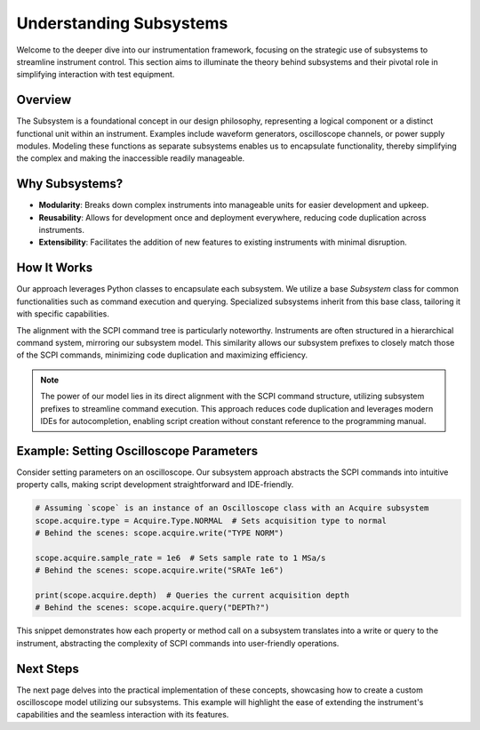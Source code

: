 Understanding Subsystems
========================

Welcome to the deeper dive into our instrumentation framework, focusing on the strategic use of subsystems to streamline instrument control. This section aims to illuminate the theory behind subsystems and their pivotal role in simplifying interaction with test equipment.

Overview
--------

The Subsystem is a foundational concept in our design philosophy, representing a logical component or a distinct functional unit within an instrument. Examples include waveform generators, oscilloscope channels, or power supply modules. Modeling these functions as separate subsystems enables us to encapsulate functionality, thereby simplifying the complex and making the inaccessible readily manageable.

Why Subsystems?
---------------

- **Modularity**: Breaks down complex instruments into manageable units for easier development and upkeep.
- **Reusability**: Allows for development once and deployment everywhere, reducing code duplication across instruments.
- **Extensibility**: Facilitates the addition of new features to existing instruments with minimal disruption.

How It Works
------------

Our approach leverages Python classes to encapsulate each subsystem. We utilize a base `Subsystem` class for common functionalities such as command execution and querying. Specialized subsystems inherit from this base class, tailoring it with specific capabilities.

The alignment with the SCPI command tree is particularly noteworthy. Instruments are often structured in a hierarchical command system, mirroring our subsystem model. This similarity allows our subsystem prefixes to closely match those of the SCPI commands, minimizing code duplication and maximizing efficiency.

.. note:: 

   The power of our model lies in its direct alignment with the SCPI command structure, utilizing subsystem prefixes to streamline command execution. This approach reduces code duplication and leverages modern IDEs for autocompletion, enabling script creation without constant reference to the programming manual.

Example: Setting Oscilloscope Parameters
----------------------------------------

Consider setting parameters on an oscilloscope. Our subsystem approach abstracts the SCPI commands into intuitive property calls, making script development straightforward and IDE-friendly.

.. code-block:: python

    # Assuming `scope` is an instance of an Oscilloscope class with an Acquire subsystem
    scope.acquire.type = Acquire.Type.NORMAL  # Sets acquisition type to normal
    # Behind the scenes: scope.acquire.write("TYPE NORM")

    scope.acquire.sample_rate = 1e6  # Sets sample rate to 1 MSa/s
    # Behind the scenes: scope.acquire.write("SRATe 1e6")

    print(scope.acquire.depth)  # Queries the current acquisition depth
    # Behind the scenes: scope.acquire.query("DEPTh?")

This snippet demonstrates how each property or method call on a subsystem translates into a write or query to the instrument, abstracting the complexity of SCPI commands into user-friendly operations.

Next Steps
----------

The next page delves into the practical implementation of these concepts, showcasing how to create a custom oscilloscope model utilizing our subsystems. This example will highlight the ease of extending the instrument's capabilities and the seamless interaction with its features.

